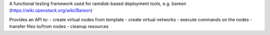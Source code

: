 A functional testing framework used for ramdisk-based deployment tools,
e.g. bareon (https://wiki.openstack.org/wiki/Bareon)

Provides an API to:
- create virtual nodes from template
- create virtual networks
- execute commands on the nodes
- transfer files to/from nodes
- cleanup resources
